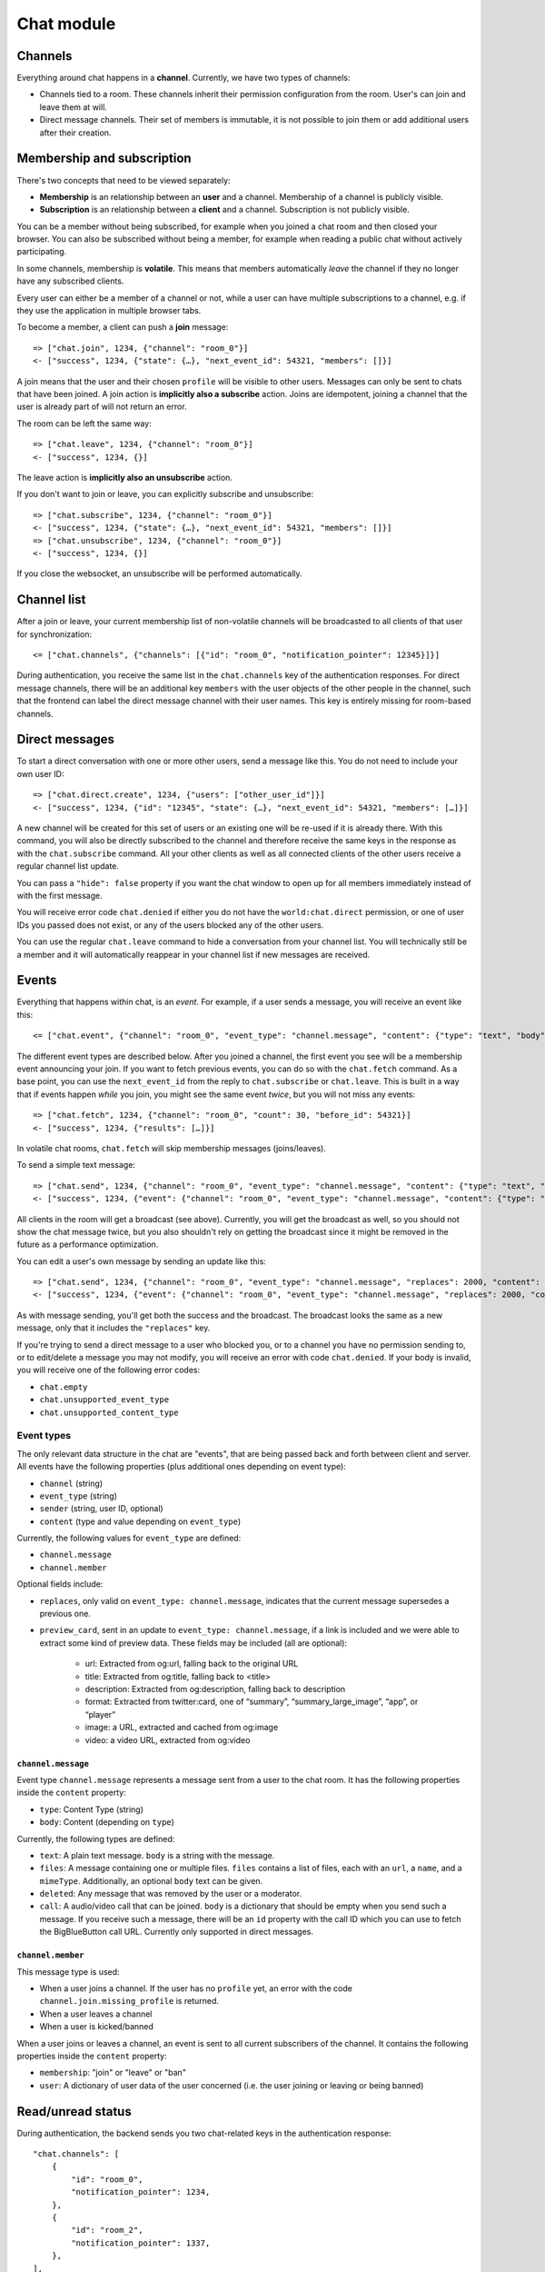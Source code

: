 Chat module
===========

Channels
--------

Everything around chat happens in a **channel**. Currently, we have two types of channels:

* Channels tied to a room. These channels inherit their permission configuration from the room. User's can join and leave them at will.
* Direct message channels. Their set of members is immutable, it is not possible to join them or add additional users after their creation.

Membership and subscription
---------------------------

There's two concepts that need to be viewed separately:

* **Membership** is an relationship between an **user** and a channel. Membership of a channel is publicly visible.

* **Subscription** is an relationship between a **client** and a channel. Subscription is not publicly visible.

You can be a member without being subscribed, for example when you joined a chat room and then closed your browser.
You can also be subscribed without being a member, for example when reading a public chat without actively
participating.

In some channels, membership is **volatile**. This means that members automatically *leave* the channel if they no
longer have any subscribed clients.

Every user can either be a member of a channel or not, while a user can have multiple subscriptions to a channel, e.g.
if they use the application in multiple browser tabs.

To become a member, a client can push a **join** message::

    => ["chat.join", 1234, {"channel": "room_0"}]
    <- ["success", 1234, {"state": {…}, "next_event_id": 54321, "members": []}]

A join means that the user and their chosen ``profile`` will be visible to other users.
Messages can only be sent to chats that have been joined. A join action is **implicitly also a subscribe** action.
Joins are idempotent, joining a channel that the user is already part of will not return an error.

The room can be left the same way::

    => ["chat.leave", 1234, {"channel": "room_0"}]
    <- ["success", 1234, {}]

The leave action is **implicitly also an unsubscribe** action. 

If you don't want to join or leave, you can explicitly subscribe and unsubscribe::

    => ["chat.subscribe", 1234, {"channel": "room_0"}]
    <- ["success", 1234, {"state": {…}, "next_event_id": 54321, "members": []}]
    => ["chat.unsubscribe", 1234, {"channel": "room_0"}]
    <- ["success", 1234, {}]

If you close the websocket, an unsubscribe will be performed automatically.

Channel list
------------

After a join or leave, your current membership list of non-volatile channels will be broadcasted to all clients of that user for synchronization::

    <= ["chat.channels", {"channels": [{"id": "room_0", "notification_pointer": 12345}]}]

During authentication, you receive the same list in the ``chat.channels`` key of the authentication responses.
For direct message channels, there will be an additional key ``members`` with the user objects of the other people
in the channel, such that the frontend can label the direct message channel with their user names. This key is entirely
missing for room-based channels.

Direct messages
---------------

To start a direct conversation with one or more other users, send a message like this. You do not need
to include your own user ID::

    => ["chat.direct.create", 1234, {"users": ["other_user_id"]}]
    <- ["success", 1234, {"id": "12345", "state": {…}, "next_event_id": 54321, "members": […]}]

A new channel will be created for this set of users or an existing one will be re-used if it is already
there. With this command, you will also be directly subscribed to the channel and therefore receive the
same keys in the response as with the ``chat.subscribe`` command. All your other clients as well as all
connected clients of the other users receive a regular channel list update.

You can pass a ``"hide": false`` property if you want the chat window to open up for all members immediately instead of
with the first message.

You will receive error code ``chat.denied`` if either you do not have the ``world:chat.direct`` permission, or one of
user IDs you passed does not exist, or any of the users blocked any of the other users.

You can use the regular ``chat.leave`` command to hide a conversation from your channel list. You will technically still
be a member and it will automatically reappear in your channel list if new messages are received.

Events
------

Everything that happens within chat, is an *event*. For example, if a user sends a message, you will receive an event
like this::

    <= ["chat.event", {"channel": "room_0", "event_type": "channel.message", "content": {"type": "text", "body": "Hello world"}, "sender": "user_todo", "event_id": 4}]
    
The different event types are described below. After you joined a channel, the first event you see will be a membership
event announcing your join. If you want to fetch previous events, you can do so with the ``chat.fetch`` command. As
a base point, you can use the ``next_event_id`` from the reply to ``chat.subscribe`` or ``chat.leave``. This is built
in a way that if events happen *while* you join, you might see the same event *twice*, but you will not miss any events::

    => ["chat.fetch", 1234, {"channel": "room_0", "count": 30, "before_id": 54321}]
    <- ["success", 1234, {"results": […]}]

In volatile chat rooms, ``chat.fetch`` will skip membership messages (joins/leaves).

To send a simple text message::

    => ["chat.send", 1234, {"channel": "room_0", "event_type": "channel.message", "content": {"type": "text", "body": "Hello world"}}]
    <- ["success", 1234, {"event": {"channel": "room_0", "event_type": "channel.message", "content": {"type": "text", "body": "Hello world"}, "sender": "user_todo", "event_id": 4}}]

All clients in the room will get a broadcast (see above). Currently, you will get the broadcast as well, so you should
not show the chat message twice, but you also shouldn't rely on getting the broadcast since it might be removed in
the future as a performance optimization.

You can edit a user's own message by sending an update like this::

    => ["chat.send", 1234, {"channel": "room_0", "event_type": "channel.message", "replaces": 2000, "content": {"type": "text", "body": "Hello world"}}]
    <- ["success", 1234, {"event": {"channel": "room_0", "event_type": "channel.message", "replaces": 2000, "content": {"type": "text", "body": "Hello world"}, "sender": "user_todo", "event_id": 4}}]

As with message sending, you'll get both the success and the broadcast. The broadcast looks the same as a new message,
only that it includes the ``"replaces"`` key.

If you're trying to send a direct message to a user who blocked you, or to a channel you have no permission sending to,
or to edit/delete a message you may not modify, you will receive an error with code ``chat.denied``. If your body is
invalid, you will receive one of the following error codes:

* ``chat.empty``
* ``chat.unsupported_event_type``
* ``chat.unsupported_content_type``

Event types
^^^^^^^^^^^

The only relevant data structure in the chat are "events", that are being passed back and forth between client and
server. All events have the following properties (plus additional ones depending on event type):

* ``channel`` (string)
* ``event_type`` (string)
* ``sender`` (string, user ID, optional)
* ``content`` (type and value depending on ``event_type``)

Currently, the following values for ``event_type`` are defined:

- ``channel.message``
- ``channel.member``

Optional fields include:

- ``replaces``, only valid on ``event_type: channel.message``, indicates that the current message supersedes a previous one.
- ``preview_card``, sent in an update to ``event_type: channel.message``, if a link is included and we were able to
  extract some kind of preview data. These fields may be included (all are optional):
    - url: Extracted from og:url, falling back to the original URL
    - title: Extracted from og:title, falling back to <title>
    - description: Extracted from og:description, falling back to description
    - format: Extracted from twitter:card, one of “summary”, “summary_large_image”, “app”, or “player”
    - image: a URL, extracted and cached from og:image
    - video: a video URL, extracted from og:video

``channel.message``
"""""""""""""""""""

Event type ``channel.message`` represents a message sent from a user to the chat room. It has the following properties
inside the ``content`` property:

* ``type``: Content Type (string)
* ``body``: Content (depending on ``type``)

Currently, the following types are defined:

* ``text``: A plain text message. ``body`` is a string with the message.
* ``files``: A message containing one or multiple files. ``files`` contains a list of files, each with an ``url``, a
  ``name``, and a ``mimeType``. Additionally, an optional ``body`` text can be given.
* ``deleted``: Any message that was removed by the user or a moderator.
* ``call``: A audio/video call that can be joined. ``body`` is a dictionary that should be empty when you send such a
  message. If you receive such a message, there will be an ``id`` property with the call ID which you can use to fetch
  the BigBlueButton call URL. Currently only supported in direct messages.

``channel.member``
""""""""""""""""""

This message type is used:

- When a user joins a channel.
  If the user has no ``profile`` yet, an error with the code ``channel.join.missing_profile`` is returned.
- When a user leaves a channel
- When a user is kicked/banned

When a user joins or leaves a channel, an event is sent to all current subscribers of the channel. It contains the
following properties inside the ``content`` property:

- ``membership``: "join" or "leave" or "ban"
- ``user``: A dictionary of user data of the user concerned (i.e. the user joining or leaving or being banned)

Read/unread status
------------------

During authentication, the backend sends you two chat-related keys in the authentication response::

    "chat.channels": [
        {
            "id": "room_0",
            "notification_pointer": 1234,
        },
        {
            "id": "room_2",
            "notification_pointer": 1337,
        },
    ],
    "chat.read_pointers": {
        "room_0": 1234
    },

This tells you that the user has an active, non-volatile membership in two channels (``room_0`` and ``room_1``) and the
event IDs of the last events that happened in these two channels ("notification pointer". Additionally, it tells you
that the user has read all messages the first room (the read pointer is equal to the notification pointer), while
they haven't read any message in the second room.

Once the user has read the new messages in ``room_2``, you can confirm this to the server like this::

    => ["chat.mark_read", 1234, {"channel": "room_2", "id": 1337}]
    <- ["success", 1234, {}}]

All other connected clients of the same user get an updated list of read pointers::

    <= ["chat.read_pointers", {"room_0": 1234, "room_2": 1337}}]

The client should use the pointers to *update* the local state, but may not rely on all channels to be included in the
list, even though the backend implementation always sends all channels.

If, in the meantime, a new message is written in the first room, you will receive a broadcast that includes the new
notification pointer::

    <= ["chat.notification_pointers", {"room_0": 1400}}]

Important notes:

* Again, the message may not contain all channels that you are a member of, only those with a changed value.

* Whenever the notification pointer in the client's known state is larger than the read pointer, the channel should be
  indicated to the user as containing unread messages.

* You won't receive a notification pointer update with every message. If the server knows the notification pointer
  already is larger than your read pointer, it may skip the update since it does not change the user-visible result.

* The server may or may not omit these updates for non-content messages, such as leave and join messages.

* The server may or may not omit these updates for channels you are currently subscribed to, since you receive these
  events anyways.

* The client should ignore notification pointers with lower values than the last known notification pointers.

* These broadcasts are **not** send for volatile memberships.
